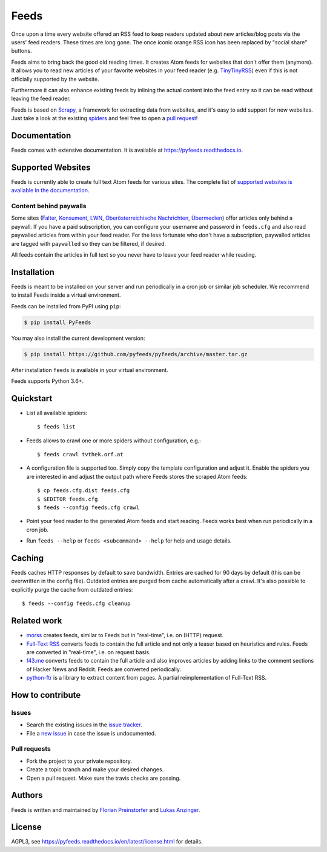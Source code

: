 Feeds
=====

|pypi| |support| |licence|

|readthedocs|

|travis|

Once upon a time every website offered an RSS feed to keep readers updated
about new articles/blog posts via the users' feed readers. These times are
long gone. The once iconic orange RSS icon has been replaced by "social share"
buttons.

Feeds aims to bring back the good old reading times. It creates Atom feeds for
websites that don't offer them (anymore). It allows you to read new articles of
your favorite websites in your feed reader (e.g. TinyTinyRSS_) even if this is
not officially supported by the website.

Furthermore it can also enhance existing feeds by inlining the actual content
into the feed entry so it can be read without leaving the feed reader.

Feeds is based on Scrapy_, a framework for extracting data from websites, and
it's easy to add support for new websites. Just take a look at the existing
spiders_ and feel free to open a `pull request`_!

Documentation
-------------
Feeds comes with extensive documentation. It is available at
`https://pyfeeds.readthedocs.io <https://pyfeeds.readthedocs.io/en/latest/>`_.

Supported Websites
------------------

Feeds is currently able to create full text Atom feeds for various sites. The
complete list of `supported websites is available in the documentation
<https://pyfeeds.readthedocs.io/en/latest/spiders.html>`_.

Content behind paywalls
~~~~~~~~~~~~~~~~~~~~~~~

Some sites (Falter_, Konsument_, LWN_, `Oberösterreichische Nachrichten`_,
Übermedien_) offer articles only behind a paywall. If you have a paid
subscription, you can configure your username and password in ``feeds.cfg`` and
also read paywalled articles from within your feed reader. For the less
fortunate who don't have a subscription, paywalled articles are tagged with
``paywalled`` so they can be filtered, if desired.

All feeds contain the articles in full text so you never have to leave your
feed reader while reading.

Installation
------------

Feeds is meant to be installed on your server and run periodically in a cron
job or similar job scheduler. We recommend to install Feeds inside a virtual
environment.

Feeds can be installed from PyPI using ``pip``:

.. code-block:: bash

   $ pip install PyFeeds

You may also install the current development version:

.. code-block:: bash

   $ pip install https://github.com/pyfeeds/pyfeeds/archive/master.tar.gz

After installation ``feeds`` is available in your virtual environment.

Feeds supports Python 3.6+.

Quickstart
----------

* List all available spiders::

  $ feeds list

* Feeds allows to crawl one or more spiders without configuration, e.g.::

  $ feeds crawl tvthek.orf.at

* A configuration file is supported too. Simply copy the template configuration
  and adjust it. Enable the spiders you are interested in and adjust the output
  path where Feeds stores the scraped Atom feeds::

  $ cp feeds.cfg.dist feeds.cfg
  $ $EDITOR feeds.cfg
  $ feeds --config feeds.cfg crawl

* Point your feed reader to the generated Atom feeds and start reading. Feeds
  works best when run periodically in a cron job.
* Run ``feeds --help`` or ``feeds <subcommand> --help`` for help and usage
  details.

Caching
-------

Feeds caches HTTP responses by default to save bandwidth. Entries are cached
for 90 days by default (this can be overwritten in the config file). Outdated
entries are purged from cache automatically after a crawl. It's also possible
to explicitly purge the cache from outdated entries::

  $ feeds --config feeds.cfg cleanup

Related work
------------

* `morss <https://github.com/pictuga/morss>`_ creates feeds, similar to Feeds
  but in "real-time", i.e. on (HTTP) request.
* `Full-Text RSS <https://bitbucket.org/fivefilters/full-text-rss>`_ converts
  feeds to contain the full article and not only a teaser based on heuristics
  and rules. Feeds are converted in "real-time", i.e. on request basis.
* `f43.me <https://github.com/j0k3r/f43.me>`_ converts feeds to contain the
  full article and also improves articles by adding links to the comment
  sections of Hacker News and Reddit. Feeds are converted periodically.
* `python-ftr <https://github.com/1flow/python-ftr>`_ is a library to extract
  content from pages. A partial reimplementation of Full-Text RSS.

How to contribute
-----------------

Issues
~~~~~~

* Search the existing issues in the `issue tracker`_.
* File a `new issue`_ in case the issue is undocumented.

Pull requests
~~~~~~~~~~~~~

* Fork the project to your private repository.
* Create a topic branch and make your desired changes.
* Open a pull request. Make sure the travis checks are passing.

Authors
-------
Feeds is written and maintained by `Florian Preinstorfer <https://nblock.org>`_
and `Lukas Anzinger <https://www.notinventedhere.org>`_.

License
-------

AGPL3, see https://pyfeeds.readthedocs.io/en/latest/license.html for details.

.. _issue tracker: https://github.com/pyfeeds/pyfeeds/issues
.. _new issue: https://github.com/pyfeeds/pyfeeds/issues/new
.. _Scrapy: https://www.scrapy.org
.. _TinyTinyRSS: https://tt-rss.org
.. _pull request: https://pyfeeds.readthedocs.io/en/latest/contribute.html
.. _spiders: https://github.com/PyFeeds/PyFeeds/tree/master/feeds/spiders
.. _Falter: https://pyfeeds.readthedocs.io/en/latest/spiders/falter.at.html
.. _Konsument: https://pyfeeds.readthedocs.io/en/latest/spiders/konsument.at.html
.. _LWN: https://pyfeeds.readthedocs.io/en/latest/spiders/lwn.net.html
.. _Oberösterreichische Nachrichten: https://pyfeeds.readthedocs.io/en/latest/spiders/nachrichten.at.html
.. _Übermedien: https://pyfeeds.readthedocs.io/en/latest/spiders/uebermedien.de.html

.. |pypi| image:: https://img.shields.io/pypi/v/pyfeeds.svg?style=flat-square
    :target: https://pypi.org/project/pyfeeds/
    :alt: pypi version

.. |support| image:: https://img.shields.io/pypi/pyversions/pyfeeds.svg?style=flat-square
    :target: https://pypi.org/project/pyfeeds/
    :alt: supported Python version

.. |licence| image:: https://img.shields.io/pypi/l/pyfeeds.svg?style=flat-square
    :target: https://pypi.org/project/pyfeeds/
    :alt: licence

.. |readthedocs| image:: https://img.shields.io/readthedocs/pyfeeds/latest.svg?style=flat-square&label=Read%20the%20Docs
   :alt: Read the documentation at https://pyfeeds.readthedocs.io/en/latest/
   :target: https://pyfeeds.readthedocs.io/en/latest/

.. |travis| image:: https://img.shields.io/travis/pyfeeds/pyfeeds/master.svg?style=flat-square&label=Travis%20Build
    :target: https://travis-ci.org/PyFeeds/PyFeeds
    :alt: travis build status
